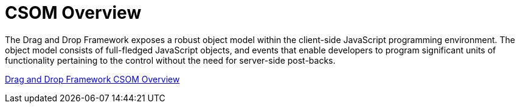 ﻿////

|metadata|
{
    "name": "web-drag-and-drop-framework-csom-overview",
    "controlName": ["WebDragandDropFramework"],
    "tags": ["API"],
    "guid": "{5F8DF133-28B4-4854-961E-9C658F59143C}",  
    "buildFlags": [],
    "createdOn": "0001-01-01T00:00:00Z"
}
|metadata|
////

= CSOM Overview

The Drag and Drop Framework exposes a robust object model within the client-side JavaScript programming environment. The object model consists of full-fledged JavaScript objects, and events that enable developers to program significant units of functionality pertaining to the control without the need for server-side post-backs.

link:drag%20and%20drop~infragistics.web.ui_namespace.html[Drag and Drop Framework CSOM Overview]